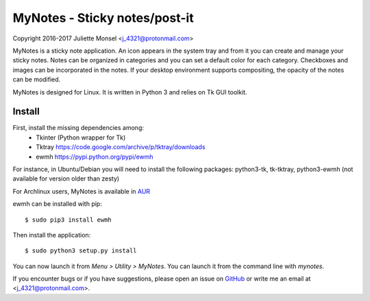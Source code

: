 MyNotes - Sticky notes/post-it
==============================
Copyright 2016-2017 Juliette Monsel <j_4321@protonmail.com>

MyNotes is a sticky note application. An icon appears in the system tray
and from it you can create and manage your sticky notes. Notes can be
organized in categories and you can set a default color for each category.
Checkboxes and images can be incorporated in the notes. If your desktop
environment supports compositing, the opacity of the notes can be modified.

MyNotes is designed for Linux. It is written in Python 3 and relies on
Tk GUI toolkit.

Install
-------

First, install the missing dependencies among:
    - Tkinter (Python wrapper for Tk)
    - Tktray https://code.google.com/archive/p/tktray/downloads
    - ewmh https://pypi.python.org/pypi/ewmh
For instance, in Ubuntu/Debian you will need to install the following packages:
python3-tk, tk-tktray, python3-ewmh (not available for version older than zesty)

For Archlinux users, MyNotes is available in `AUR <https://aur.archlinux.org/packages/mynotes>`__

ewmh can be installed with pip:
::
    $ sudo pip3 install ewmh

Then install the application:
::
    $ sudo python3 setup.py install

You can now launch it from `Menu > Utility > MyNotes`. You can launch
it from the command line with `mynotes`.

If you encounter bugs or if you have suggestions, please open an issue
on `GitHub <https://github.com/j4321/MyNotes/issues>`__ or write me 
an email at <j_4321@protonmail.com>.

